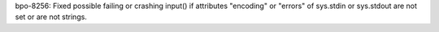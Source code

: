 bpo-8256: Fixed possible failing or crashing input() if attributes "encoding"
or "errors" of sys.stdin or sys.stdout are not set or are not strings.